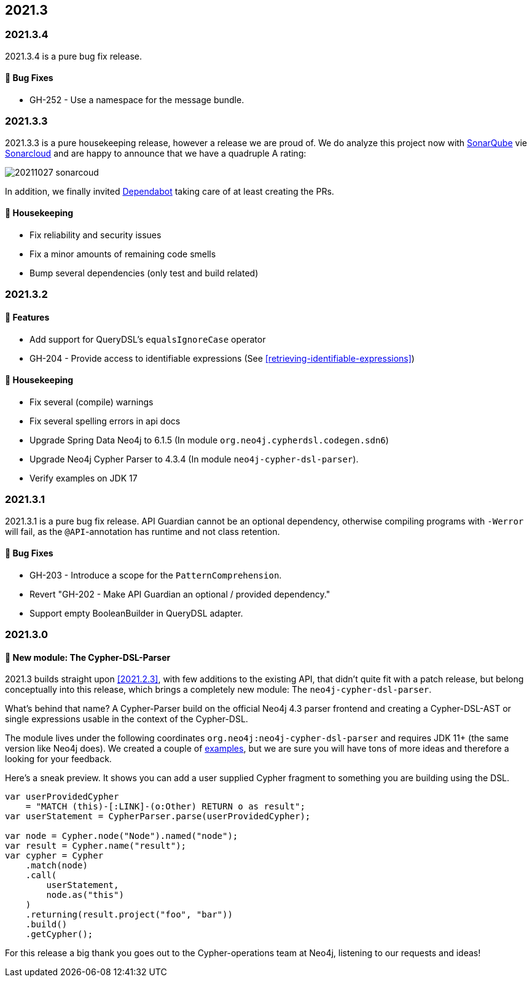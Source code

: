 == 2021.3

=== 2021.3.4

2021.3.4 is a pure bug fix release.

==== 🐛 Bug Fixes

* GH-252 - Use a namespace for the message bundle.

=== 2021.3.3

2021.3.3 is a pure housekeeping release, however a release we are proud of. We do analyze this project now with https://www.sonarqube.org[SonarQube]
vie https://sonarcloud.io[Sonarcloud] and are happy to announce that we have a quadruple A rating:

image::20211027_sonarcoud.jpg[]

In addition, we finally invited https://dependabot.com[Dependabot] taking care of at least creating the PRs.

==== 🧹 Housekeeping

* Fix reliability and security issues
* Fix a minor amounts of remaining code smells
* Bump several dependencies (only test and build related)

=== 2021.3.2

==== 🚀 Features

* Add support for QueryDSL's `equalsIgnoreCase` operator
* GH-204 - Provide access to identifiable expressions (See <<retrieving-identifiable-expressions>>)

==== 🧹 Housekeeping

* Fix several (compile) warnings
* Fix several spelling errors in api docs
* Upgrade Spring Data Neo4j to 6.1.5 (In module `org.neo4j.cypherdsl.codegen.sdn6`)
* Upgrade Neo4j Cypher Parser to 4.3.4 (In module `neo4j-cypher-dsl-parser`).
* Verify examples on JDK 17

=== 2021.3.1

2021.3.1 is a pure bug fix release. API Guardian cannot be an optional dependency, otherwise compiling programs with `-Werror`
will fail, as the `@API`-annotation has runtime and not class retention.

==== 🐛 Bug Fixes

* GH-203 - Introduce a scope for the `PatternComprehension`.
* Revert "GH-202 - Make API Guardian an optional / provided dependency."
* Support empty BooleanBuilder in QueryDSL adapter.

=== 2021.3.0

==== 🚀 New module: The Cypher-DSL-Parser

2021.3 builds straight upon <<2021.2.3>>, with few additions to the existing API, that didn't quite fit with a patch release,
but belong conceptually into this release, which brings a completely new module: The `neo4j-cypher-dsl-parser`.

What's behind that name? A Cypher-Parser build on the official Neo4j 4.3 parser frontend and creating a Cypher-DSL-AST or
single expressions usable in the context of the Cypher-DSL.

The module lives under the following coordinates `org.neo4j:neo4j-cypher-dsl-parser` and requires JDK 11+ (the same version like Neo4j does).
We created a couple of <<cypher-parser-examples,examples>>, but we are sure you will have tons of more ideas and therefore
a looking for your feedback.

Here's a sneak preview. It shows you can add a user supplied Cypher fragment to something you are building using the DSL.

[source,java]
----
var userProvidedCypher
    = "MATCH (this)-[:LINK]-(o:Other) RETURN o as result";
var userStatement = CypherParser.parse(userProvidedCypher);

var node = Cypher.node("Node").named("node");
var result = Cypher.name("result");
var cypher = Cypher
    .match(node)
    .call(
        userStatement,
        node.as("this")
    )
    .returning(result.project("foo", "bar"))
    .build()
    .getCypher();
----

For this release a big thank you goes out to the Cypher-operations team at Neo4j, listening to our requests and ideas!
